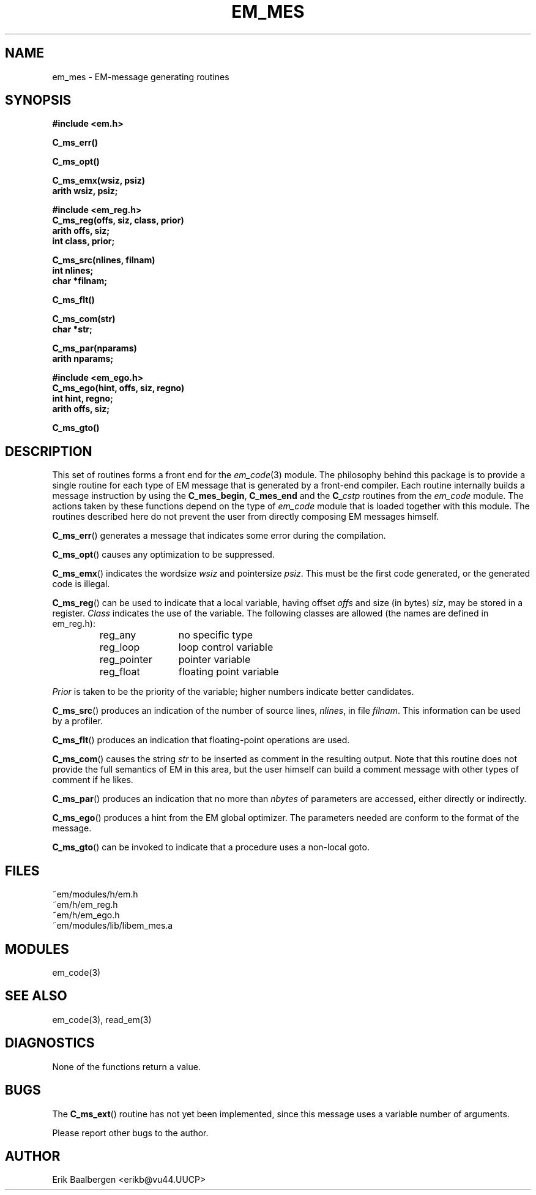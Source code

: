 .TH EM_MES 3ACK "86/03/18"
.ad
.SH NAME
em_mes \- EM-message generating routines
.SH SYNOPSIS
.nf
.B #include <em.h>
.PP
.B C_ms_err()
.PP
.B C_ms_opt()
.PP
.B C_ms_emx(wsiz, psiz)
.B arith wsiz, psiz;
.PP
.B #include <em_reg.h>
.B C_ms_reg(offs, siz, class, prior)
.B arith offs, siz;
.B int class, prior;
.PP
.B C_ms_src(nlines, filnam)
.B int nlines;
.B char *filnam;
.PP
.B C_ms_flt()
.PP
.B C_ms_com(str)
.B char *str;
.PP
.B C_ms_par(nparams)
.B arith nparams;
.PP
.B #include <em_ego.h>
.B C_ms_ego(hint, offs, siz, regno)
.B int hint, regno;
.B arith offs, siz;
.PP
.B C_ms_gto()
.fi
.SH DESCRIPTION
This set of routines forms a front end for the
.IR em_code (3)
module.
The philosophy behind this package is to provide a single routine for
each type of EM message that is generated by a front-end compiler.
Each routine internally builds a message instruction by using the
.BR C_mes_begin ,
.B C_mes_end
and the 
.BI C_ cstp
routines from the
.I em_code
module.
The actions taken by these functions depend on the type of 
.I em_code
module that is loaded together with this module.
The routines described here do not prevent the user from directly
composing EM messages himself.
.PP
.BR C_ms_err ()
generates a message that indicates some error during the compilation.
.PP
.BR C_ms_opt ()
causes any optimization to be suppressed.
.PP
.BR C_ms_emx ()
indicates the wordsize
.I wsiz
and pointersize
.IR psiz .
This must be the first code generated, or the generated code is illegal.
.PP
.BR C_ms_reg ()
can be used to indicate that a local variable, having offset
.I offs
and size (in bytes)
.IR siz ,
may be stored in a register.
.I Class
indicates the use of the variable.
The following classes are allowed (the names are defined in em_reg.h):
.RS
.IP reg_any 12
no specific type
.IP reg_loop 12
loop control variable
.IP reg_pointer 12
pointer variable
.IP reg_float 12
floating point variable
.LP
.RE
.I Prior
is taken to be the priority of the variable; higher numbers indicate
better candidates.
.PP
.BR C_ms_src ()
produces an indication of the number of source lines,
.IR nlines ,
in file
.IR filnam .
This information can be used by a profiler.
.PP
.BR C_ms_flt ()
produces an indication that floating-point operations are used.
.PP
.BR C_ms_com ()
causes the string
.I str
to be inserted as comment in the resulting output.
Note that this routine does not provide the full semantics of EM in this
area, but the user himself can build a comment message with other types
of comment if he likes.
.PP
.BR C_ms_par ()
produces an indication that no more than
.I nbytes
of parameters are accessed, either directly or indirectly.
.PP
.BR C_ms_ego ()
produces a hint from the EM global optimizer.
The parameters needed are conform to the format of the message.
.PP
.BR C_ms_gto ()
can be invoked to indicate that a procedure uses a non-local goto.
.SH FILES
.nf
~em/modules/h/em.h
~em/h/em_reg.h
~em/h/em_ego.h
~em/modules/lib/libem_mes.a
.fi
.SH MODULES
em_code(3)
.SH SEE ALSO
em_code(3), read_em(3)
.SH DIAGNOSTICS
None of the functions return a value.
.SH BUGS
The
.BR C_ms_ext ()
routine has not yet been implemented, since this message uses
a variable number of arguments.
.PP
Please report other bugs to the author.
.SH AUTHOR
Erik Baalbergen <erikb@vu44.UUCP>
